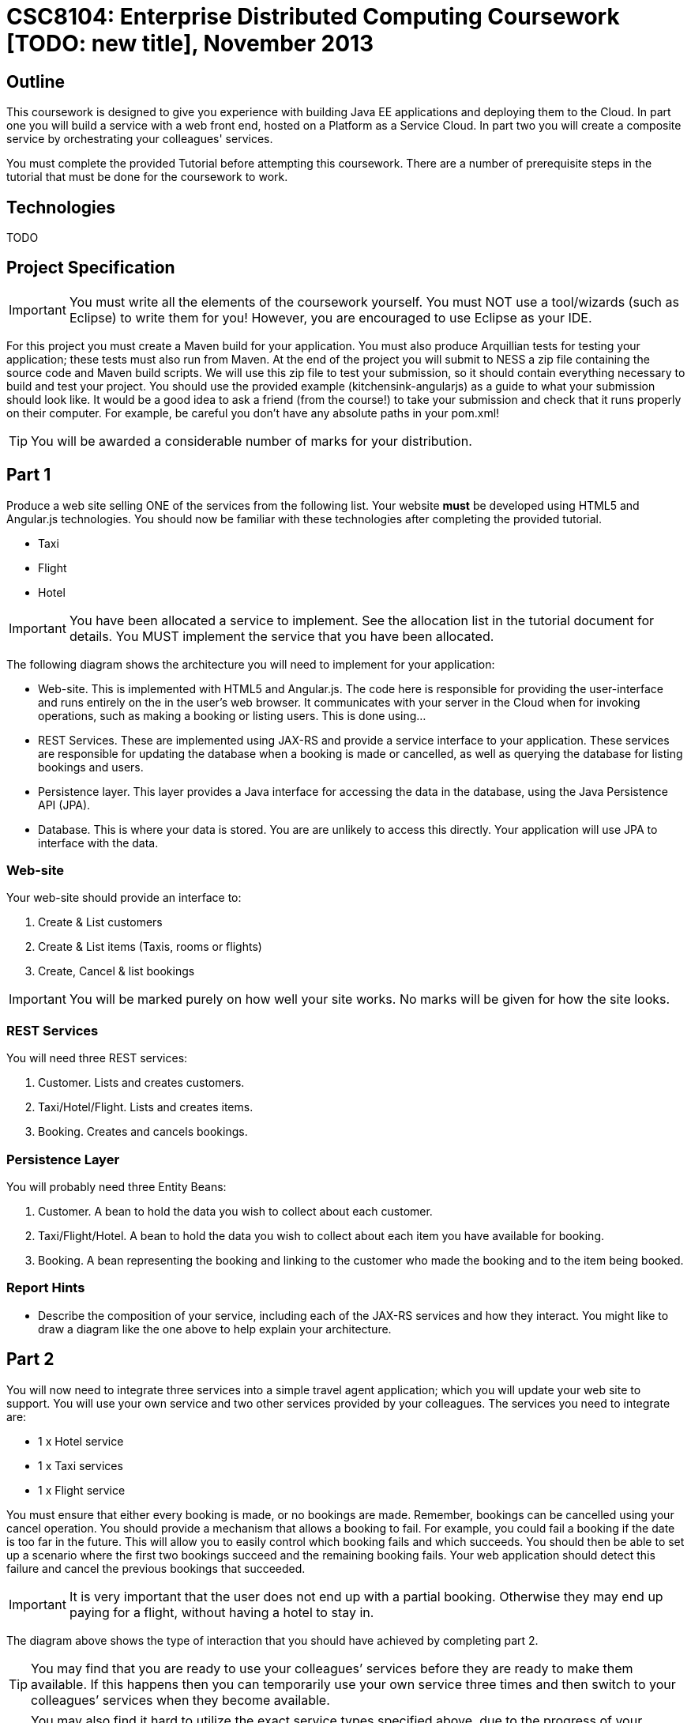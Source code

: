 = CSC8104: Enterprise Distributed Computing Coursework [TODO: new title], November 2013

== Outline
This coursework is designed to give you experience with building Java EE applications and deploying them to the Cloud. In part one you will build a service with a web front end, hosted on a Platform as a Service Cloud. In part two you will create a composite service by orchestrating your colleagues' services.

You must complete the provided Tutorial before attempting this coursework. There are a number of prerequisite steps in the tutorial that must be done for the coursework to work.

== Technologies
TODO

== Project Specification

IMPORTANT: You must write all the elements of the coursework yourself. You must NOT use a tool/wizards (such as Eclipse) to write them for you! However, you are encouraged to use  Eclipse as your IDE. 

For this project you must create a Maven build for your application. You must also produce Arquillian tests for testing your application; these tests must also run from Maven. At the end of the project you will submit to NESS a zip file containing the source code and Maven build scripts. We will use this zip file to test your submission, so it should contain everything necessary to build and test your project. 
You should use the provided example (kitchensink-angularjs) as a guide to what your submission should look like. It would be a good idea to ask a friend (from the course!) to take your submission and check that it runs properly on their computer. For example, be careful you don't have any absolute paths in your pom.xml!

TIP: You will be awarded a considerable number of marks for your distribution. 

== Part 1 

Produce a web site selling ONE of the services from the following list. Your website *must* be developed using HTML5 and Angular.js technologies. You should now be familiar with these technologies after completing the provided tutorial.

* Taxi 
* Flight 
* Hotel 

IMPORTANT: You have been allocated a service to implement. See the allocation list in the tutorial document for details. You MUST implement the service that you have been allocated. 

The following diagram shows the architecture you will need to implement for your application:

[TODO: insert architecture diagram]

* Web-site. This is implemented with HTML5 and Angular.js. The code here is responsible for providing the user-interface and runs entirely on the in the user's web browser. It communicates with your server in the Cloud when for invoking operations, such as making a booking or listing users. This is done using...
* REST Services. These are implemented using JAX-RS and provide a service interface to your application. These services are responsible for updating the database when a booking is made or cancelled, as well as querying the database for listing bookings and users.
* Persistence layer. This layer provides a Java interface for accessing the data in the database, using the Java Persistence API (JPA).
* Database. This is where your data is stored. You are are unlikely to access this directly. Your application will use JPA to interface with the data.


=== Web-site
Your web-site should provide an interface to:

1. Create & List customers
2. Create & List items (Taxis, rooms or flights)
3. Create, Cancel & list bookings

IMPORTANT: You will be marked purely on how well your site works. No marks will be given for how the site looks.

=== REST Services
You will need three REST services:

1. Customer. Lists and creates customers.
2. Taxi/Hotel/Flight. Lists and creates items.
3. Booking. Creates and cancels bookings.

=== Persistence Layer
You will probably need three Entity Beans:

1. Customer. A bean to hold the data you wish to collect about each customer.
2. Taxi/Flight/Hotel. A bean to hold the data you wish to collect about each item you have available for booking.
3. Booking. A bean representing the booking and linking to the customer who made the booking and to the item being booked.


=== Report Hints
* Describe the composition of your service, including each of the JAX-RS services and how they interact. You might like to draw a diagram like the one above to help explain your architecture.

== Part 2
You will now need to integrate three services into a simple travel agent application; which you will update your web site to support. You will use your own service and two other services provided by your colleagues.
The services you need to integrate are: 

* 1 x Hotel service 
* 1 x Taxi services 
* 1 x Flight service 

You must ensure that either every booking is made, or no bookings are made. Remember, bookings can be cancelled using your cancel operation.
You should provide a mechanism that allows a booking to fail. For example, you could fail a booking if the date is too far in the future. This will allow you to easily control which booking fails and which succeeds. You should then be able to set up a scenario where the first two bookings succeed and the remaining booking fails. Your web application should detect this failure and cancel the previous bookings that succeeded.

IMPORTANT: It is very important that the user does not end up with a partial booking. Otherwise they may end up paying for a flight, without having a hotel to stay in.

[TODO: insert diagram here]
 
The diagram above shows the type of interaction that you should have achieved by completing part 2.

TIP: You may find that you are ready to use your colleagues’ services before they are ready to make them available. If this happens then you can temporarily use your own service three times and then switch to your colleagues’ services when they become available.

TIP: You may also find it hard to utilize the exact service types specified above, due to the progress of your colleagues. In this case you may duplicate the service types; for example, two Taxi services and one Flight service. However, you must make sure that the two services you select are offered by two different colleagues!

=== Report Hints
* What problems did you have utilising your colleagues’ services? How would these problems be exacerbated had the producers of these services not been in the same room?
* What problems did you have offering your service to your colleagues?


== Finally
Demonstrators will be available in your cluster rooms during all practical sessions. You should go and see them if you are having any difficulties. This includes understanding what you have to do. 

You must be able to demonstrate each part of this project to the Course Demonstrators. Then the code must be submitted via the coursework submission system (NESS). As stated above, we must be able to build and test your submission using your Maven build. 

Also submit a short report via NESS (roughly two pages) summarising the work you carried out on this project, and your assessment of how much you managed to achieve. We have provided a list of things you should cover in your report in the "Report Hints" sections of this document.


